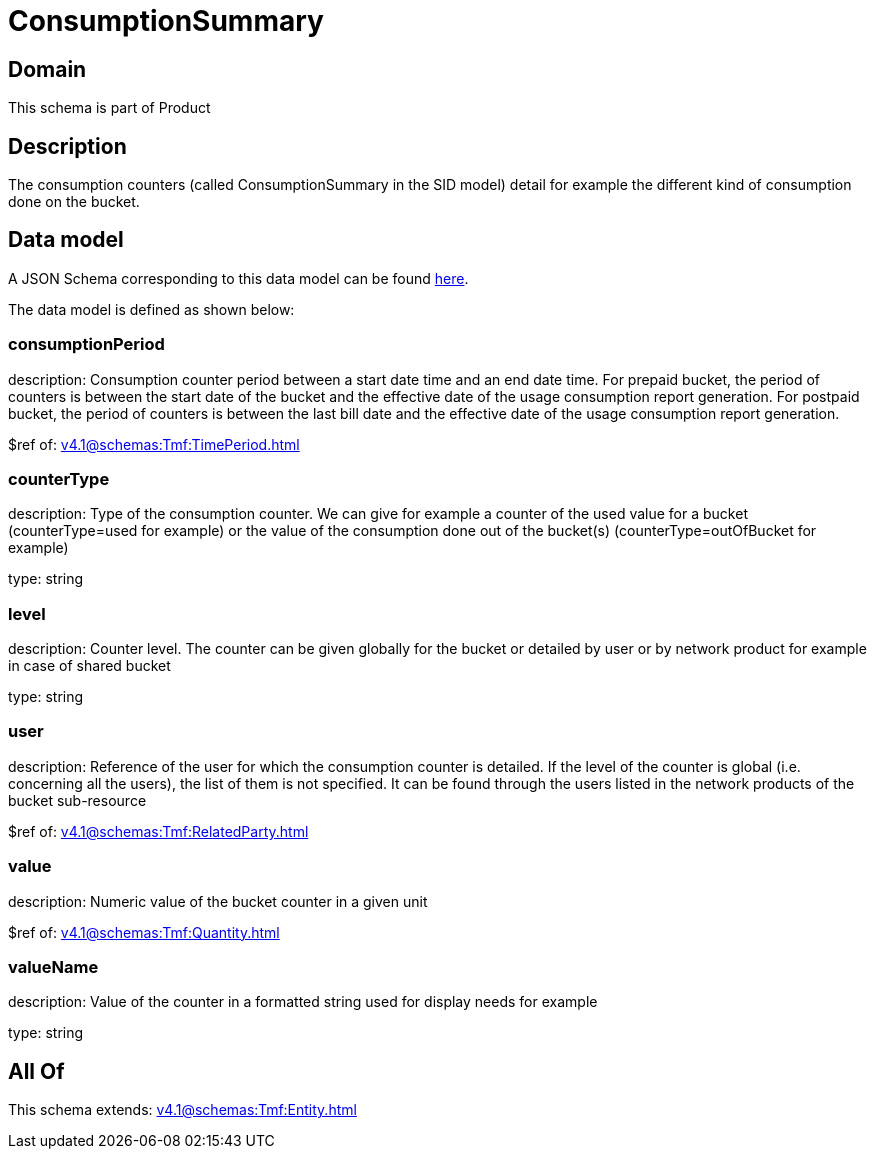 = ConsumptionSummary

[#domain]
== Domain

This schema is part of Product

[#description]
== Description

The consumption counters (called ConsumptionSummary in the SID model) detail for example the different kind of consumption done on the bucket.


[#data_model]
== Data model

A JSON Schema corresponding to this data model can be found https://tmforum.org[here].

The data model is defined as shown below:


=== consumptionPeriod
description: Consumption counter period between a start date time and an end date time. For prepaid bucket, the period of counters is between the start date of the bucket and the effective date of the usage consumption report generation. For postpaid bucket, the period of counters is between the last bill date and the effective date of the usage consumption report generation.

$ref of: xref:v4.1@schemas:Tmf:TimePeriod.adoc[]


=== counterType
description: Type of the consumption counter. We can give for example a counter of the used value for a bucket (counterType=used for example) or the value of the consumption done out of the bucket(s) (counterType=outOfBucket for example)

type: string


=== level
description: Counter level. The counter can be given globally for the bucket or detailed by user or by network product for example in case of shared bucket

type: string


=== user
description: Reference of the user for which the consumption counter is detailed. If the level of the counter is global (i.e. concerning all the users), the list of them is not specified. It can be found through the users listed in the network products of the bucket sub-resource

$ref of: xref:v4.1@schemas:Tmf:RelatedParty.adoc[]


=== value
description: Numeric value of the bucket counter in a given unit

$ref of: xref:v4.1@schemas:Tmf:Quantity.adoc[]


=== valueName
description: Value of the counter in a formatted string used for display needs for example

type: string


[#all_of]
== All Of

This schema extends: xref:v4.1@schemas:Tmf:Entity.adoc[]
